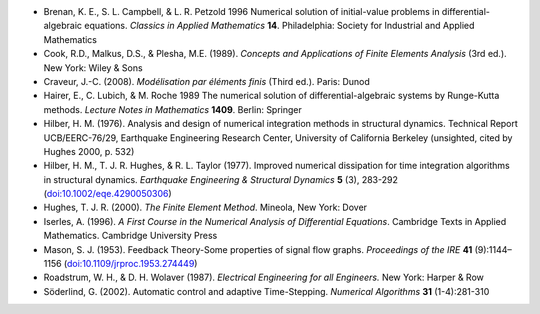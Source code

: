 * Brenan, K. E., S. L. Campbell, & L. R. Petzold 1996 Numerical
  solution of initial-value problems in differential-algebraic
  equations.  *Classics in Applied Mathematics* **14**.  Philadelphia:
  Society for Industrial and Applied Mathematics

* Cook, R.D., Malkus, D.S., & Plesha, M.E. (1989). *Concepts and
  Applications of Finite Elements Analysis* (3rd ed.). New York: Wiley
  & Sons

* Craveur, J.-C. (2008). *Modélisation par éléments finis* (Third
  ed.). Paris: Dunod

* Hairer, E., C. Lubich, & M. Roche 1989 The numerical solution of
  differential-algebraic systems by Runge-Kutta methods.  *Lecture
  Notes in Mathematics* **1409**.  Berlin: Springer

* Hilber, H. M. (1976). Analysis and design of numerical integration
  methods in structural dynamics. Technical Report UCB/EERC-76/29,
  Earthquake Engineering Research Center, University of California
  Berkeley (unsighted, cited by Hughes 2000, p. 532)

* Hilber, H. M., T. J. R. Hughes, & R. L. Taylor (1977). Improved
  numerical dissipation for time integration algorithms in structural
  dynamics. *Earthquake Engineering & Structural Dynamics* **5** (3),
  283-292 (`doi:10.1002/eqe.4290050306
  <http://dx.doi.org/10.1002/eqe.4290050306>`_)

* Hughes, T. J. R. (2000). *The Finite Element Method*. Mineola, New
  York: Dover

* Iserles, A. (1996). *A First Course in the Numerical Analysis of
  Differential Equations*. Cambridge Texts in Applied
  Mathematics. Cambridge University Press

* Mason, S. J. (1953). Feedback Theory-Some properties of signal flow
  graphs. *Proceedings of the IRE* **41** (9):1144–1156
  (`doi:10.1109/jrproc.1953.274449
  <http://dx.doi.org/10.1109/jrproc.1953.274449>`_)

* Roadstrum, W. H., & D. H. Wolaver (1987). *Electrical Engineering
  for all Engineers.* New York: Harper & Row

* Söderlind, G. (2002). Automatic control and adaptive
  Time-Stepping. *Numerical Algorithms* **31** (1-4):281-310

